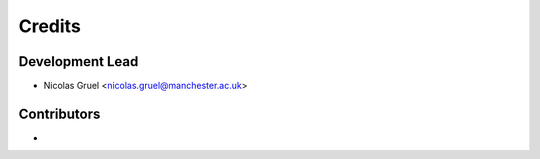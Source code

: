 =======
Credits
=======

Development Lead
----------------

* Nicolas Gruel <nicolas.gruel@manchester.ac.uk>

Contributors
------------

*
